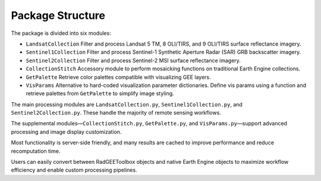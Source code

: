 Package Structure
=================

The package is divided into six modules:

- ``LandsatCollection``  
  Filter and process Landsat 5 TM, 8 OLI/TIRS, and 9 OLI/TIRS surface reflectance imagery.

- ``Sentinel1Collection``  
  Filter and process Sentinel-1 Synthetic Aperture Radar (SAR) GRB backscatter imagery.

- ``Sentinel2Collection``  
  Filter and process Sentinel-2 MSI surface reflectance imagery.

- ``CollectionStitch``  
  Accessory module to perform mosaicking functions on traditional Earth Engine collections.

- ``GetPalette``  
  Retrieve color palettes compatible with visualizing GEE layers.

- ``VisParams``  
  Alternative to hard-coded visualization parameter dictionaries. Define vis params using a function and retrieve palettes from ``GetPalette`` to simplify image styling.

The main processing modules are ``LandsatCollection.py``, ``Sentinel1Collection.py``, and ``Sentinel2Collection.py``. These handle the majority of remote sensing workflows.

The supplemental modules—``CollectionStitch.py``, ``GetPalette.py``, and ``VisParams.py``—support advanced processing and image display customization.

Most functionality is server-side friendly, and many results are cached to improve performance and reduce recomputation time.

Users can easily convert between RadGEEToolbox objects and native Earth Engine objects to maximize workflow efficiency and enable custom processing pipelines.
